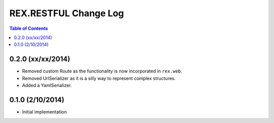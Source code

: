 **********************
REX.RESTFUL Change Log
**********************

.. contents:: Table of Contents


0.2.0 (xx/xx/2014)
==================

* Removed custom Route as the functionality is now incorporated in ``rex.web``.
* Removed UrlSerializer as it is a silly way to represent complex structures.
* Added a YamlSerializer.


0.1.0 (2/10/2014)
=================

* Initial implementation

